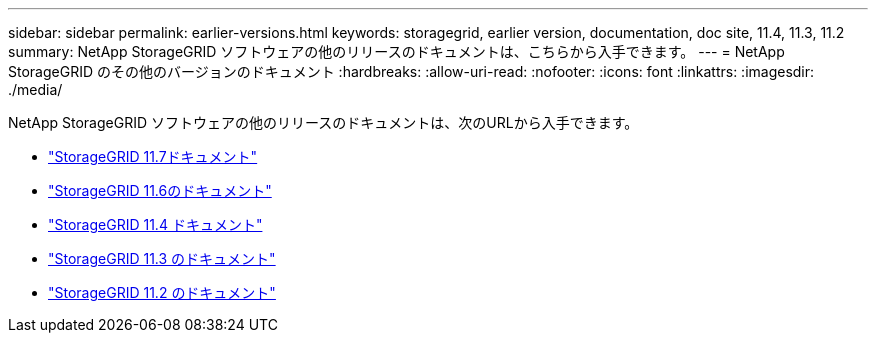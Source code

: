 ---
sidebar: sidebar 
permalink: earlier-versions.html 
keywords: storagegrid, earlier version, documentation, doc site, 11.4, 11.3, 11.2 
summary: NetApp StorageGRID ソフトウェアの他のリリースのドキュメントは、こちらから入手できます。 
---
= NetApp StorageGRID のその他のバージョンのドキュメント
:hardbreaks:
:allow-uri-read: 
:nofooter: 
:icons: font
:linkattrs: 
:imagesdir: ./media/


[role="lead"]
NetApp StorageGRID ソフトウェアの他のリリースのドキュメントは、次のURLから入手できます。

* https://docs.netapp.com/us-en/storagegrid-117/index.html["StorageGRID 11.7ドキュメント"^]
* https://docs.netapp.com/us-en/storagegrid-116/index.html["StorageGRID 11.6のドキュメント"^]
* https://docs.netapp.com/sgws-114/index.jsp["StorageGRID 11.4 ドキュメント"^]
* https://docs.netapp.com/sgws-113/index.jsp["StorageGRID 11.3 のドキュメント"^]
* https://docs.netapp.com/sgws-112/index.jsp["StorageGRID 11.2 のドキュメント"^]

